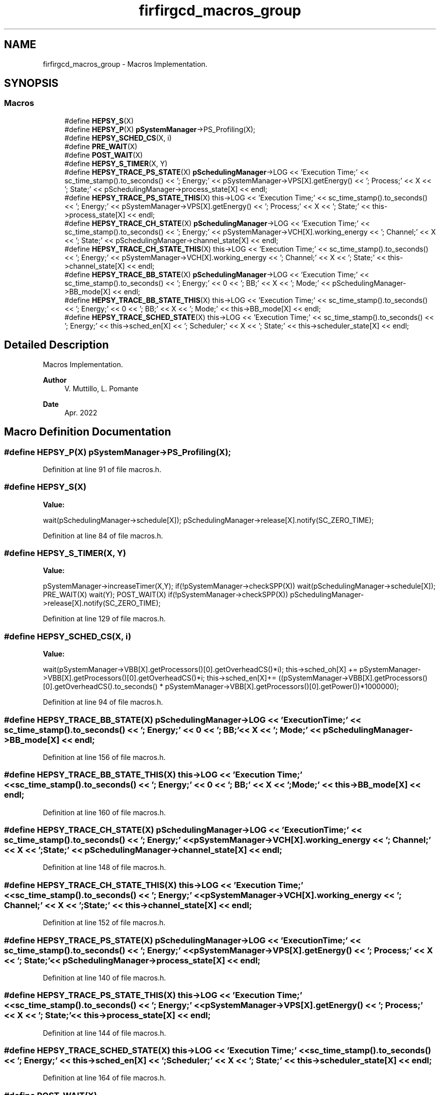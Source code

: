 .TH "firfirgcd_macros_group" 3 "Mon Mar 20 2023" "FirFirGCD Application" \" -*- nroff -*-
.ad l
.nh
.SH NAME
firfirgcd_macros_group \- Macros Implementation\&.  

.SH SYNOPSIS
.br
.PP
.SS "Macros"

.in +1c
.ti -1c
.RI "#define \fBHEPSY_S\fP(X)"
.br
.ti -1c
.RI "#define \fBHEPSY_P\fP(X)   \fBpSystemManager\fP\->PS_Profiling(X);"
.br
.ti -1c
.RI "#define \fBHEPSY_SCHED_CS\fP(X,  i)"
.br
.ti -1c
.RI "#define \fBPRE_WAIT\fP(X)"
.br
.ti -1c
.RI "#define \fBPOST_WAIT\fP(X)"
.br
.ti -1c
.RI "#define \fBHEPSY_S_TIMER\fP(X,  Y)"
.br
.ti -1c
.RI "#define \fBHEPSY_TRACE_PS_STATE\fP(X)   \fBpSchedulingManager\fP\->LOG << 'Execution Time;' << sc_time_stamp()\&.to_seconds() << '; Energy;' << pSystemManager\->VPS[X]\&.getEnergy() << '; Process;' << X << '; State;' << pSchedulingManager\->process_state[X] << endl;"
.br
.ti -1c
.RI "#define \fBHEPSY_TRACE_PS_STATE_THIS\fP(X)   this\->LOG << 'Execution Time;' << sc_time_stamp()\&.to_seconds() << '; Energy;' << pSystemManager\->VPS[X]\&.getEnergy() << '; Process;' << X << '; State;' << this\->process_state[X] << endl;"
.br
.ti -1c
.RI "#define \fBHEPSY_TRACE_CH_STATE\fP(X)   \fBpSchedulingManager\fP\->LOG << 'Execution Time;' << sc_time_stamp()\&.to_seconds() << '; Energy;' << pSystemManager\->VCH[X]\&.working_energy << '; Channel;' << X << '; State;' << pSchedulingManager\->channel_state[X] << endl;"
.br
.ti -1c
.RI "#define \fBHEPSY_TRACE_CH_STATE_THIS\fP(X)   this\->LOG << 'Execution Time;' << sc_time_stamp()\&.to_seconds() << '; Energy;' << pSystemManager\->VCH[X]\&.working_energy << '; Channel;' << X << '; State;' << this\->channel_state[X] << endl;"
.br
.ti -1c
.RI "#define \fBHEPSY_TRACE_BB_STATE\fP(X)   \fBpSchedulingManager\fP\->LOG << 'Execution Time;' << sc_time_stamp()\&.to_seconds() << '; Energy;' << 0 << '; BB;' << X << '; Mode;' << pSchedulingManager\->BB_mode[X] << endl;"
.br
.ti -1c
.RI "#define \fBHEPSY_TRACE_BB_STATE_THIS\fP(X)   this\->LOG << 'Execution Time;' << sc_time_stamp()\&.to_seconds() << '; Energy;' << 0 << '; BB;' << X << '; Mode;' << this\->BB_mode[X] << endl;"
.br
.ti -1c
.RI "#define \fBHEPSY_TRACE_SCHED_STATE\fP(X)   this\->LOG << 'Execution Time;' << sc_time_stamp()\&.to_seconds() << '; Energy;' << this\->sched_en[X] << '; Scheduler;' << X << '; State;' << this\->scheduler_state[X] << endl;"
.br
.in -1c
.SH "Detailed Description"
.PP 
Macros Implementation\&. 


.PP
\fBAuthor\fP
.RS 4
V\&. Muttillo, L\&. Pomante 
.RE
.PP
\fBDate\fP
.RS 4
Apr\&. 2022 
.RE
.PP

.SH "Macro Definition Documentation"
.PP 
.SS "#define HEPSY_P(X)   \fBpSystemManager\fP\->PS_Profiling(X);"

.PP
Definition at line 91 of file macros\&.h\&.
.SS "#define HEPSY_S(X)"
\fBValue:\fP
.PP
.nf
        wait(pSchedulingManager->schedule[X]);                  \
        pSchedulingManager->release[X]\&.notify(SC_ZERO_TIME);
.fi
.PP
Definition at line 84 of file macros\&.h\&.
.SS "#define HEPSY_S_TIMER(X, Y)"
\fBValue:\fP
.PP
.nf
        pSystemManager->increaseTimer(X,Y);                                                     \
        if(!pSystemManager->checkSPP(X)) wait(pSchedulingManager->schedule[X]);                 \
        PRE_WAIT(X)                                                                             \
        wait(Y);                                                                                \
        POST_WAIT(X)                                                                            \
        if(!pSystemManager->checkSPP(X)) pSchedulingManager->release[X]\&.notify(SC_ZERO_TIME);
.fi
.PP
Definition at line 129 of file macros\&.h\&.
.SS "#define HEPSY_SCHED_CS(X, i)"
\fBValue:\fP
.PP
.nf
      wait(pSystemManager->VBB[X]\&.getProcessors()[0]\&.getOverheadCS()*i);             \
        this->sched_oh[X] += pSystemManager->VBB[X]\&.getProcessors()[0]\&.getOverheadCS()*i;      \
        this->sched_en[X]+= ((pSystemManager->VBB[X]\&.getProcessors()[0]\&.getOverheadCS()\&.to_seconds() * pSystemManager->VBB[X]\&.getProcessors()[0]\&.getPower())*1000000);
.fi
.PP
Definition at line 94 of file macros\&.h\&.
.SS "#define HEPSY_TRACE_BB_STATE(X)   \fBpSchedulingManager\fP\->LOG << 'Execution Time;' << sc_time_stamp()\&.to_seconds() << '; Energy;' << 0 << '; BB;' << X << '; Mode;' << pSchedulingManager\->BB_mode[X] << endl;"

.PP
Definition at line 156 of file macros\&.h\&.
.SS "#define HEPSY_TRACE_BB_STATE_THIS(X)   this\->LOG << 'Execution Time;' << sc_time_stamp()\&.to_seconds() << '; Energy;' << 0 << '; BB;' << X << '; Mode;' << this\->BB_mode[X] << endl;"

.PP
Definition at line 160 of file macros\&.h\&.
.SS "#define HEPSY_TRACE_CH_STATE(X)   \fBpSchedulingManager\fP\->LOG << 'Execution Time;' << sc_time_stamp()\&.to_seconds() << '; Energy;' << pSystemManager\->VCH[X]\&.working_energy << '; Channel;' << X << '; State;' << pSchedulingManager\->channel_state[X] << endl;"

.PP
Definition at line 148 of file macros\&.h\&.
.SS "#define HEPSY_TRACE_CH_STATE_THIS(X)   this\->LOG << 'Execution Time;' << sc_time_stamp()\&.to_seconds() << '; Energy;' << pSystemManager\->VCH[X]\&.working_energy << '; Channel;' << X << '; State;' << this\->channel_state[X] << endl;"

.PP
Definition at line 152 of file macros\&.h\&.
.SS "#define HEPSY_TRACE_PS_STATE(X)   \fBpSchedulingManager\fP\->LOG << 'Execution Time;' << sc_time_stamp()\&.to_seconds() << '; Energy;' << pSystemManager\->VPS[X]\&.getEnergy() << '; Process;' << X << '; State;' << pSchedulingManager\->process_state[X] << endl;"

.PP
Definition at line 140 of file macros\&.h\&.
.SS "#define HEPSY_TRACE_PS_STATE_THIS(X)   this\->LOG << 'Execution Time;' << sc_time_stamp()\&.to_seconds() << '; Energy;' << pSystemManager\->VPS[X]\&.getEnergy() << '; Process;' << X << '; State;' << this\->process_state[X] << endl;"

.PP
Definition at line 144 of file macros\&.h\&.
.SS "#define HEPSY_TRACE_SCHED_STATE(X)   this\->LOG << 'Execution Time;' << sc_time_stamp()\&.to_seconds() << '; Energy;' << this\->sched_en[X] << '; Scheduler;' << X << '; State;' << this\->scheduler_state[X] << endl;"

.PP
Definition at line 164 of file macros\&.h\&.
.SS "#define POST_WAIT(X)"
\fBValue:\fP
.PP
.nf
  if (pSchedulingManager->BB_mode[pSystemManager->allocationPS_BB[X]]==suspended)                 \
    {                                                                                               \
        if (pSystemManager->checkSPP(X)==true)                                                      \
        {                                                                                           \
            pSchedulingManager->BB_mode[pSystemManager->allocationPS_BB[X]]=active;                 \
            HEPSY_TRACE_BB_STATE(X)                                                                             \
        }                                                                                           \
        else pSchedulingManager->activate[pSystemManager->allocationPS_BB[X]]\&.notify(SC_ZERO_TIME);  \
    }                                                                                               \
                                                                                                    \
if (pSystemManager->checkSPP(X)==true) pSchedulingManager->process_state[X]=running;                \
    else pSchedulingManager->process_state[X]=ready;                                                \
    HEPSY_TRACE_PS_STATE(X)                                                                                     \
                                                                                                    \
if (pSystemManager->checkSPP(X)==false)                                                             \
    pSchedulingManager->process_status_changed[pSystemManager->allocationPS_BB[X]]=true;
.fi
.PP
Definition at line 109 of file macros\&.h\&.
.SS "#define PRE_WAIT(X)"
\fBValue:\fP
.PP
.nf
   pSchedulingManager->process_state[X]=waiting;   \
    HEPSY_TRACE_PS_STATE(X)
.fi
.PP
Definition at line 101 of file macros\&.h\&.
.SH "Author"
.PP 
Generated automatically by Doxygen for FirFirGCD Application from the source code\&.
